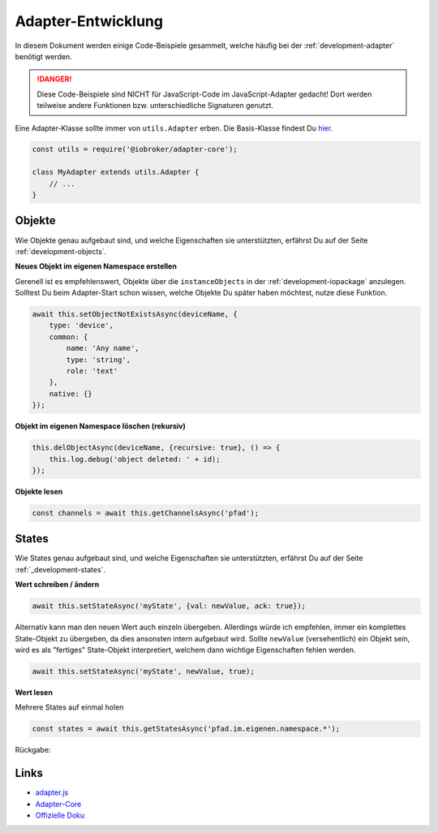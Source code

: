 .. _bestpractice-adapterdev:

Adapter-Entwicklung
===================

In diesem Dokument werden einige Code-Beispiele gesammelt, welche häufig bei der :ref:`development-adapter` benötigt werden.

.. danger::
    Diese Code-Beispiele sind NICHT für JavaScript-Code im JavaScript-Adapter gedacht! Dort werden teilweise andere Funktionen bzw. unterschiedliche Signaturen genutzt.

Eine Adapter-Klasse sollte immer von ``utils.Adapter`` erben. Die Basis-Klasse findest Du `hier <https://github.com/ioBroker/adapter-core>`_.

.. code:: javascript

    const utils = require('@iobroker/adapter-core');

    class MyAdapter extends utils.Adapter {
        // ...
    }

Objekte
-------

Wie Objekte genau aufgebaut sind, und welche Eigenschaften sie unterstützten, erfährst Du auf der Seite :ref:`development-objects`.

**Neues Objekt im eigenen Namespace erstellen**

Gerenell ist es empfehlenswert, Objekte über die ``instanceObjects`` in der :ref:`development-iopackage` anzulegen. Solltest Du beim Adapter-Start schon wissen, welche Objekte Du später haben möchtest, nutze diese Funktion.

.. code:: javascript

    await this.setObjectNotExistsAsync(deviceName, {
        type: 'device',
        common: {
            name: 'Any name',
            type: 'string',
            role: 'text'
        },
        native: {}
    });

**Objekt im eigenen Namespace löschen (rekursiv)**

.. code:: javascript

    this.delObjectAsync(deviceName, {recursive: true}, () => {
        this.log.debug('object deleted: ' + id);
    });

**Objekte lesen**

.. code:: javascript

    const channels = await this.getChannelsAsync('pfad');

States
------

Wie States genau aufgebaut sind, und welche Eigenschaften sie unterstützten, erfährst Du auf der Seite :ref:`_development-states`.

**Wert schreiben / ändern**

.. code:: javascript

    await this.setStateAsync('myState', {val: newValue, ack: true});

Alternativ kann man den neuen Wert auch einzeln übergeben. Allerdings würde ich empfehlen, immer ein komplettes State-Objekt zu übergeben, da dies ansonsten intern aufgebaut wird. Sollte ``newValue`` (versehentlich) ein Objekt sein, wird es als "fertiges" State-Objekt interpretiert, welchem dann wichtige Eigenschaften fehlen werden.

.. code:: javascript

    await this.setStateAsync('myState', newValue, true);

**Wert lesen**

Mehrere States auf einmal holen

.. code:: javascript

    const states = await this.getStatesAsync('pfad.im.eigenen.namespace.*');

Rückgabe:



Links
-----

- `adapter.js <https://github.com/ioBroker/ioBroker.js-controller/blob/master/packages/adapter/lib/adapter/adapter.js>`_
- `Adapter-Core <https://github.com/ioBroker/adapter-core>`_
- `Offizielle Doku <https://github.com/ioBroker/ioBroker.docs/blob/master/docs/en/dev/adapterdev.md>`_
